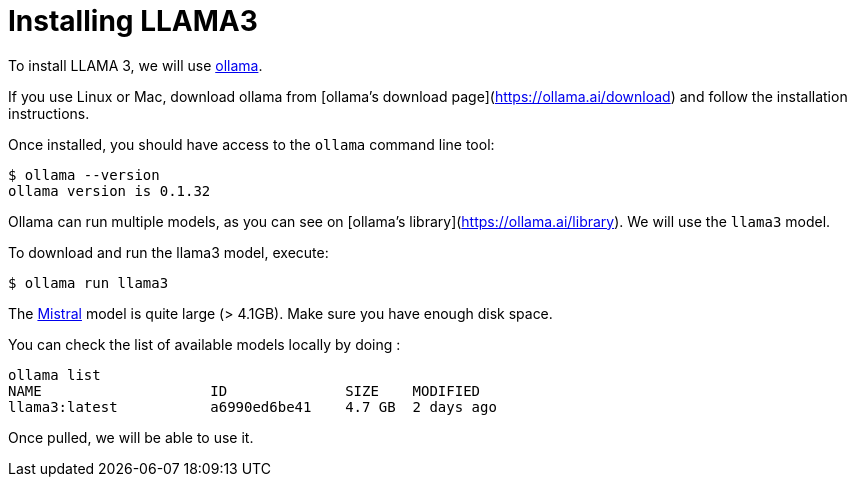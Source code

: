 # Installing LLAMA3

To install LLAMA 3, we will use https://ollama.ai/[ollama].

If you use Linux or Mac, download ollama from [ollama's download page](https://ollama.ai/download) and follow the installation instructions.

Once installed, you should have access to the `ollama` command line tool:

[source, shell]
----
$ ollama --version
ollama version is 0.1.32
----

Ollama can run multiple models, as you can see on [ollama's library](https://ollama.ai/library).
We will use the `llama3` model.

To download and run the llama3 model, execute: 

[source, shell]
----
$ ollama run llama3
----


[.warning]
==== 
The https://ollama.com/library/llama3[Mistral] model is quite large (> 4.1GB). Make sure you have enough disk space.
==== 

You can check the list of available models locally by doing :

[source, shell]
----
ollama list
NAME            	ID          	SIZE  	MODIFIED
llama3:latest   	a6990ed6be41	4.7 GB	2 days ago
----

Once pulled, we will be able to use it.
